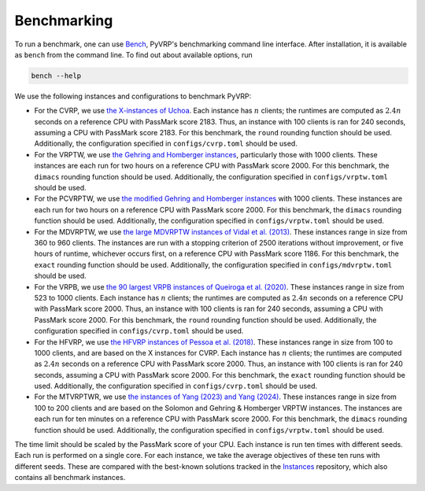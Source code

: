 Benchmarking
============

To run a benchmark, one can use `Bench <https://github.com/PyVRP/Bench>`_, PyVRP's benchmarking command line interface.
After installation, it is available as ``bench`` from the command line.
To find out about available options, run

.. code-block:: shell

   bench --help

We use the following instances and configurations to benchmark PyVRP:

* For the CVRP, we use `the X-instances of Uchoa <http://vrp.atd-lab.inf.puc-rio.br/media/com_vrp/instances/Vrp-Set-X.tgz>`_.
  Each instance has :math:`n` clients; the runtimes are computed as :math:`2.4 n` seconds on a reference CPU with PassMark score 2183.
  Thus, an instance with 100 clients is ran for 240 seconds, assuming a CPU with PassMark score 2183.
  For this benchmark, the ``round`` rounding function should be used.
  Additionally, the configuration specified in ``configs/cvrp.toml`` should be used.

* For the VRPTW, we use `the Gehring and Homberger instances <http://vrp.atd-lab.inf.puc-rio.br/media/com_vrp/instances/Vrp-Set-HG.tgz>`_, particularly those with 1000 clients.
  These instances are each run for two hours on a reference CPU with PassMark score 2000.
  For this benchmark, the ``dimacs`` rounding function should be used.
  Additionally, the configuration specified in ``configs/vrptw.toml`` should be used.

* For the PCVRPTW, we use `the modified Gehring and Homberger instances <https://github.com/PyVRP/Instances/tree/main/PCVRPTW#pcvrptw>`_ with 1000 clients.
  These instances are each run for two hours on a reference CPU with PassMark score 2000.
  For this benchmark, the ``dimacs`` rounding function should be used.
  Additionally, the configuration specified in ``configs/vrptw.toml`` should be used.

* For the MDVRPTW, we use `the large MDVRPTW instances of Vidal et al. (2013) <https://github.com/PyVRP/Instances/tree/main/MDVRPTW#mdvrptw>`_.
  These instances range in size from 360 to 960 clients.
  The instances are run with a stopping criterion of 2500 iterations without improvement, or five hours of runtime, whichever occurs first, on a reference CPU with PassMark score 1186.
  For this benchmark, the ``exact`` rounding function should be used.
  Additionally, the configuration specified in ``configs/mdvrptw.toml`` should be used.

* For the VRPB, we use `the 90 largest VRPB instances of Queiroga et al. (2020) <https://github.com/PyVRP/Instances/tree/main/VRPB#vrpb>`_.
  These instances range in size from 523 to 1000 clients.
  Each instance has :math:`n` clients; the runtimes are computed as :math:`2.4 n` seconds on a reference CPU with PassMark score 2000.
  Thus, an instance with 100 clients is ran for 240 seconds, assuming a CPU with PassMark score 2000.
  For this benchmark, the ``round`` rounding function should be used.
  Additionally, the configuration specified in ``configs/cvrp.toml`` should be used.

* For the HFVRP, we use `the HFVRP instances of Pessoa et al. (2018) <https://github.com/PyVRP/Instances/tree/main/HFVRP#hfvrp>`_.
  These instances range in size from 100 to 1000 clients, and are based on the X instances for CVRP.
  Each instance has :math:`n` clients; the runtimes are computed as :math:`2.4 n` seconds on a reference CPU with PassMark score 2000.
  Thus, an instance with 100 clients is ran for 240 seconds, assuming a CPU with PassMark score 2000.
  For this benchmark, the ``exact`` rounding function should be used.
  Additionally, the configuration specified in ``configs/cvrp.toml`` should be used.

* For the MTVRPTWR, we use `the instances of Yang (2023) and Yang (2024) <https://github.com/PyVRP/Instances/tree/main/MTVRPTWR#mtvrptwr>`_.
  These instances range in size from 100 to 200 clients and are based on the Solomon and Gehring & Homberger VRPTW instances.
  The instances are each run for ten minutes on a reference CPU with PassMark score 2000.
  For this benchmark, the ``dimacs`` rounding function should be used.
  Additionally, the configuration specified in ``configs/vrptw.toml`` should be used.

The time limit should be scaled by the PassMark score of your CPU.
Each instance is run ten times with different seeds.
Each run is performed on a single core.
For each instance, we take the average objectives of these ten runs with different seeds.
These are compared with the best-known solutions tracked in the `Instances <https://github.com/PyVRP/Instances>`_ repository, which also contains all benchmark instances.
